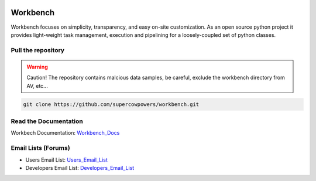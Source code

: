 .. image:: http://raw.github.com/supercowpowers/workbench/master/images/workbench.jpg
	:align: center

|Build Status| |Coverage Status| |Code Health| |Project Stats|

|Project Ready| |Project InProgress| |Gitter chat|

Workbench
=========

Workbench focuses on simplicity, transparency, and easy on-site customization. 
As an open source python project it provides light-weight task management, execution and pipelining for a loosely-coupled set of python classes.

.. |Build Status| image:: https://travis-ci.org/SuperCowPowers/workbench.png?branch=master
    :target: https://travis-ci.org/SuperCowPowers/workbench

.. |Coverage Status| image:: https://coveralls.io/repos/SuperCowPowers/workbench/badge.png
    :target: https://coveralls.io/r/SuperCowPowers/workbench

.. |Code Health| image:: https://landscape.io/github/SuperCowPowers/workbench/master/landscape.png
    :target: https://landscape.io/github/SuperCowPowers/workbench/master

.. |Project Stats| image:: https://www.ohloh.net/p/workbench/widgets/project_thin_badge.gif
    :target: https://www.ohloh.net/p/workbench

.. |Project Ready| image:: https://badge.waffle.io/supercowpowers/workbench.png?label=on_deck&title=On_Deck
    :target: https://waffle.io/supercowpowers/workbench

.. |Project InProgress| image:: https://badge.waffle.io/supercowpowers/workbench.png?label=In_Progress&title=In_Progress
    :target: https://waffle.io/supercowpowers/workbench

.. |Gitter chat| image:: https://badges.gitter.im/SuperCowPowers/workbench.png
	:target: https://gitter.im/SuperCowPowers/workbench

.. |Requirements| image:: https://requires.io/github/SuperCowPowers/workbench/requirements.png?branch=master
	:target: https://requires.io/github/SuperCowPowers/workbench/requirements/?branch=master
	:alt: Requirements Status

.. |Fury| image:: https://badge.fury.io/py/workbench.png
    :target: http://badge.fury.io/py/workbench

.. |PyPI| image:: https://pypip.in/d/workbench/badge.png
    :target: https://pypi.python.org/pypi/workbench


Pull the repository
-------------------
.. warning:: Caution! The repository contains malcious data samples, be careful, exclude the workbench directory from AV, etc...
.. code:: sh
	
	git clone https://github.com/supercowpowers/workbench.git

Read the Documentation
----------------------
Workbech Documentation: Workbench_Docs_

Email Lists (Forums)
--------------------
- Users Email List: Users_Email_List_
- Developers Email List: Developers_Email_List_

.. _Workbench_Docs: http://workbench.readthedocs.org/en/latest/
.. _Users_Email_List: https://groups.google.com/forum/#!forum/workbench-users
.. _Developers_Email_List: https://groups.google.com/forum/#!forum/workbench-devs
